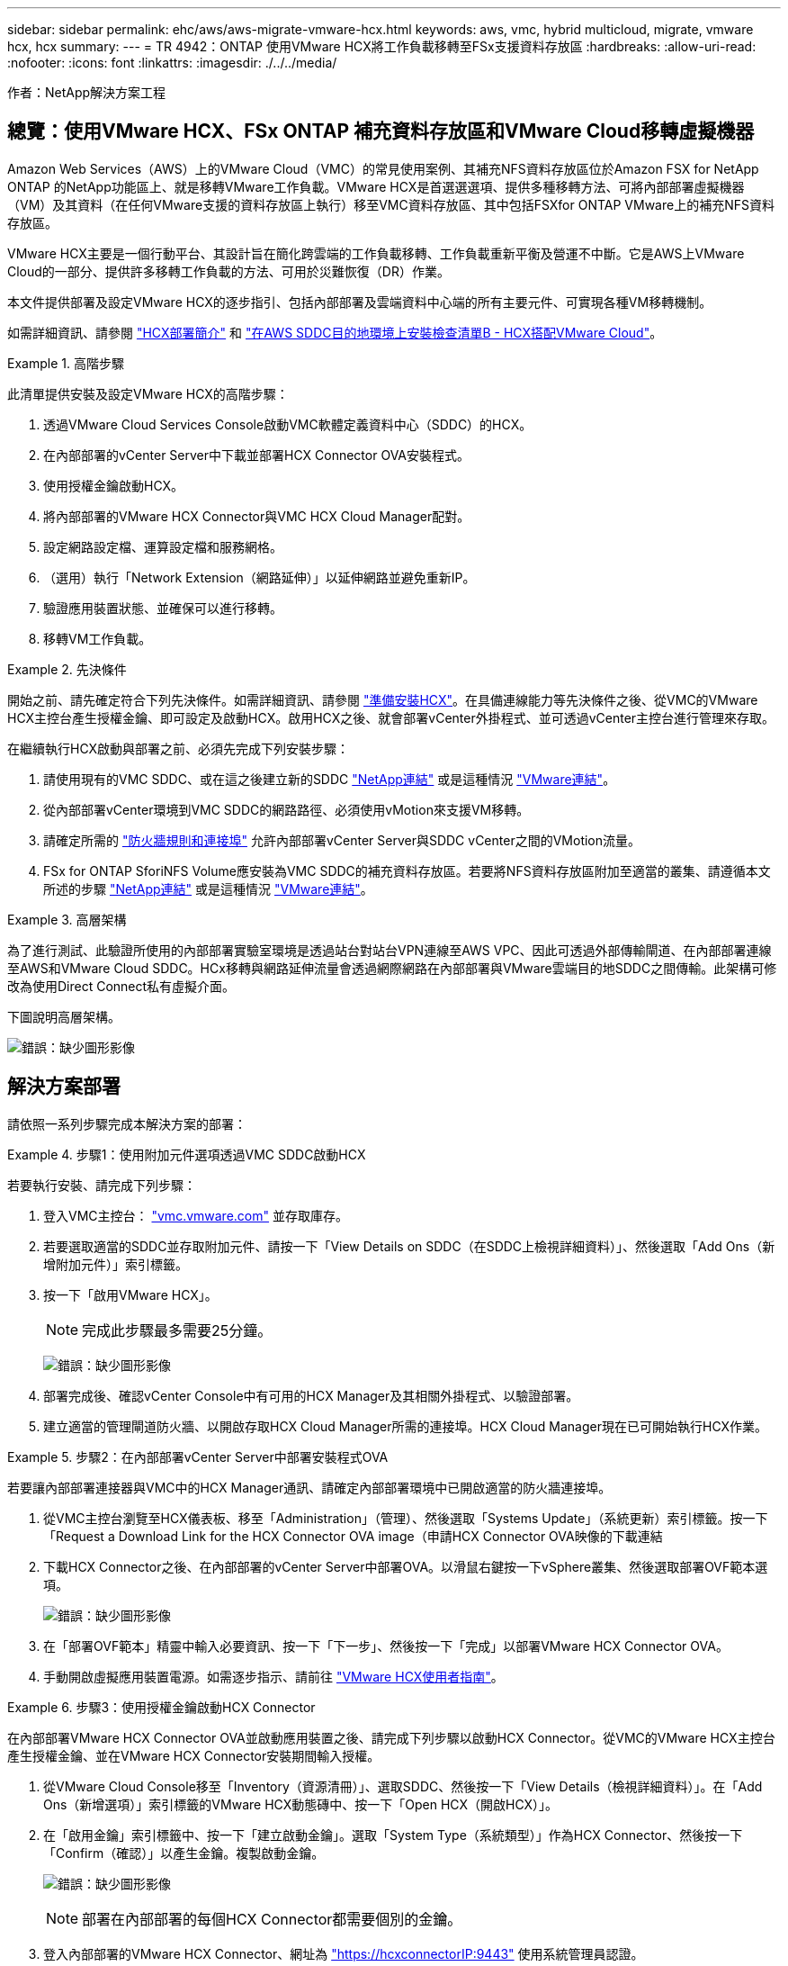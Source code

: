 ---
sidebar: sidebar 
permalink: ehc/aws/aws-migrate-vmware-hcx.html 
keywords: aws, vmc, hybrid multicloud, migrate, vmware hcx, hcx 
summary:  
---
= TR 4942：ONTAP 使用VMware HCX將工作負載移轉至FSx支援資料存放區
:hardbreaks:
:allow-uri-read: 
:nofooter: 
:icons: font
:linkattrs: 
:imagesdir: ./../../media/


[role="lead"]
作者：NetApp解決方案工程



== 總覽：使用VMware HCX、FSx ONTAP 補充資料存放區和VMware Cloud移轉虛擬機器

Amazon Web Services（AWS）上的VMware Cloud（VMC）的常見使用案例、其補充NFS資料存放區位於Amazon FSX for NetApp ONTAP 的NetApp功能區上、就是移轉VMware工作負載。VMware HCX是首選選選項、提供多種移轉方法、可將內部部署虛擬機器（VM）及其資料（在任何VMware支援的資料存放區上執行）移至VMC資料存放區、其中包括FSXfor ONTAP VMware上的補充NFS資料存放區。

VMware HCX主要是一個行動平台、其設計旨在簡化跨雲端的工作負載移轉、工作負載重新平衡及營運不中斷。它是AWS上VMware Cloud的一部分、提供許多移轉工作負載的方法、可用於災難恢復（DR）作業。

本文件提供部署及設定VMware HCX的逐步指引、包括內部部署及雲端資料中心端的所有主要元件、可實現各種VM移轉機制。

如需詳細資訊、請參閱 https://docs.vmware.com/en/VMware-HCX/4.4/hcx-getting-started/GUID-DE0AD0AE-A6A6-4769-96ED-4D200F739A68.html["HCX部署簡介"^] 和 https://docs.vmware.com/en/VMware-HCX/4.4/hcx-getting-started/GUID-70F9C40C-804C-4FC8-9FBD-77F9B2FA77CA.html["在AWS SDDC目的地環境上安裝檢查清單B - HCX搭配VMware Cloud"^]。

.高階步驟
====
此清單提供安裝及設定VMware HCX的高階步驟：

. 透過VMware Cloud Services Console啟動VMC軟體定義資料中心（SDDC）的HCX。
. 在內部部署的vCenter Server中下載並部署HCX Connector OVA安裝程式。
. 使用授權金鑰啟動HCX。
. 將內部部署的VMware HCX Connector與VMC HCX Cloud Manager配對。
. 設定網路設定檔、運算設定檔和服務網格。
. （選用）執行「Network Extension（網路延伸）」以延伸網路並避免重新IP。
. 驗證應用裝置狀態、並確保可以進行移轉。
. 移轉VM工作負載。


====
.先決條件
====
開始之前、請先確定符合下列先決條件。如需詳細資訊、請參閱 https://docs.vmware.com/en/VMware-HCX/4.4/hcx-user-guide/GUID-A631101E-8564-4173-8442-1D294B731CEB.html["準備安裝HCX"^]。在具備連線能力等先決條件之後、從VMC的VMware HCX主控台產生授權金鑰、即可設定及啟動HCX。啟用HCX之後、就會部署vCenter外掛程式、並可透過vCenter主控台進行管理來存取。

在繼續執行HCX啟動與部署之前、必須先完成下列安裝步驟：

. 請使用現有的VMC SDDC、或在這之後建立新的SDDC https://docs.netapp.com/us-en/netapp-solutions/ehc/aws/aws-setup.html["NetApp連結"^] 或是這種情況 https://docs.vmware.com/en/VMware-Cloud-on-AWS/services/com.vmware.vmc-aws.getting-started/GUID-EF198D55-03E3-44D1-AC48-6E2ABA31FF02.html["VMware連結"^]。
. 從內部部署vCenter環境到VMC SDDC的網路路徑、必須使用vMotion來支援VM移轉。
. 請確定所需的 https://docs.vmware.com/en/VMware-HCX/4.4/hcx-user-guide/GUID-A631101E-8564-4173-8442-1D294B731CEB.html["防火牆規則和連接埠"^] 允許內部部署vCenter Server與SDDC vCenter之間的VMotion流量。
. FSx for ONTAP SforiNFS Volume應安裝為VMC SDDC的補充資料存放區。若要將NFS資料存放區附加至適當的叢集、請遵循本文所述的步驟 https://docs.netapp.com/us-en/netapp-solutions/ehc/aws/aws-native-overview.html["NetApp連結"^] 或是這種情況 https://docs.vmware.com/en/VMware-Cloud-on-AWS/services/com.vmware.vmc-aws-operations/GUID-D55294A3-7C40-4AD8-80AA-B33A25769CCA.html["VMware連結"^]。


====
.高層架構
====
為了進行測試、此驗證所使用的內部部署實驗室環境是透過站台對站台VPN連線至AWS VPC、因此可透過外部傳輸閘道、在內部部署連線至AWS和VMware Cloud SDDC。HCx移轉與網路延伸流量會透過網際網路在內部部署與VMware雲端目的地SDDC之間傳輸。此架構可修改為使用Direct Connect私有虛擬介面。

下圖說明高層架構。

image:fsx-hcx-image1.png["錯誤：缺少圖形影像"]

====


== 解決方案部署

請依照一系列步驟完成本解決方案的部署：

.步驟1：使用附加元件選項透過VMC SDDC啟動HCX
====
若要執行安裝、請完成下列步驟：

. 登入VMC主控台： https://vmc.vmware.com/home["vmc.vmware.com"^] 並存取庫存。
. 若要選取適當的SDDC並存取附加元件、請按一下「View Details on SDDC（在SDDC上檢視詳細資料）」、然後選取「Add Ons（新增附加元件）」索引標籤。
. 按一下「啟用VMware HCX」。
+

NOTE: 完成此步驟最多需要25分鐘。

+
image:fsx-hcx-image2.png["錯誤：缺少圖形影像"]

. 部署完成後、確認vCenter Console中有可用的HCX Manager及其相關外掛程式、以驗證部署。
. 建立適當的管理閘道防火牆、以開啟存取HCX Cloud Manager所需的連接埠。HCX Cloud Manager現在已可開始執行HCX作業。


====
.步驟2：在內部部署vCenter Server中部署安裝程式OVA
====
若要讓內部部署連接器與VMC中的HCX Manager通訊、請確定內部部署環境中已開啟適當的防火牆連接埠。

. 從VMC主控台瀏覽至HCX儀表板、移至「Administration」（管理）、然後選取「Systems Update」（系統更新）索引標籤。按一下「Request a Download Link for the HCX Connector OVA image（申請HCX Connector OVA映像的下載連結
. 下載HCX Connector之後、在內部部署的vCenter Server中部署OVA。以滑鼠右鍵按一下vSphere叢集、然後選取部署OVF範本選項。
+
image:fsx-hcx-image5.png["錯誤：缺少圖形影像"]

. 在「部署OVF範本」精靈中輸入必要資訊、按一下「下一步」、然後按一下「完成」以部署VMware HCX Connector OVA。
. 手動開啟虛擬應用裝置電源。如需逐步指示、請前往 https://docs.vmware.com/en/VMware-HCX/services/user-guide/GUID-BFD7E194-CFE5-4259-B74B-991B26A51758.html["VMware HCX使用者指南"^]。


====
.步驟3：使用授權金鑰啟動HCX Connector
====
在內部部署VMware HCX Connector OVA並啟動應用裝置之後、請完成下列步驟以啟動HCX Connector。從VMC的VMware HCX主控台產生授權金鑰、並在VMware HCX Connector安裝期間輸入授權。

. 從VMware Cloud Console移至「Inventory（資源清冊）」、選取SDDC、然後按一下「View Details（檢視詳細資料）」。在「Add Ons（新增選項）」索引標籤的VMware HCX動態磚中、按一下「Open HCX（開啟HCX）」。
. 在「啟用金鑰」索引標籤中、按一下「建立啟動金鑰」。選取「System Type（系統類型）」作為HCX Connector、然後按一下「Confirm（確認）」以產生金鑰。複製啟動金鑰。
+
image:fsx-hcx-image7.png["錯誤：缺少圖形影像"]

+

NOTE: 部署在內部部署的每個HCX Connector都需要個別的金鑰。

. 登入內部部署的VMware HCX Connector、網址為 https://hcxconnectorIP:9443["https://hcxconnectorIP:9443"^] 使用系統管理員認證。
+

NOTE: 使用在OVA部署期間定義的密碼。

. 在「授權」區段中、輸入從步驟2複製的啟動金鑰、然後按一下「啟動」。
+

NOTE: 內部部署的HCX Connector必須能存取網際網路、才能成功完成啟動。

. 在「資料中心位置」下、提供在內部部署環境中安裝VMware HCX Manager所需的位置。按一下「繼續」。
. 在「System Name（系統名稱）」下、更新名稱、然後按「Continue（繼續）」。
. 選取「Yes（是）」、然後繼續。
. 在「Connect your vCenter（連線vCenter）」下、提供vCenter Server的IP位址或完整網域名稱（FQDN）和認證、然後按一下「Continue（繼續）」。
+

NOTE: 使用FQDN以避免稍後發生通訊問題。

. 在「Configure SSO/PSC（設定SSO/PSC）」下、提供Platform Services Controller的FQDN或IP位址、然後按一下「Continue（繼續）」。
+

NOTE: 輸入vCenter Server的IP位址或FQDN。

. 確認輸入的資訊正確無誤、然後按一下「重新啟動」。
. 完成後、vCenter Server會顯示為綠色。vCenter Server和SSO都必須具有正確的組態參數、此參數應與上一頁相同。
+

NOTE: 此程序大約需要10–20分鐘、而外掛程式則要新增至vCenter Server。



image:fsx-hcx-image8.png["錯誤：缺少圖形影像"]

====
.步驟4：將內部部署的VMware HCX Connector與VMC HCX Cloud Manager配對
====
. 若要在內部部署vCenter Server和VMC SDDC之間建立站台配對、請登入內部部署vCenter Server、然後存取HCX vSphere Web Client外掛程式。
+
image:fsx-hcx-image9.png["錯誤：缺少圖形影像"]

. 按一下「基礎架構」下的「新增站台配對」。若要驗證遠端站台、請輸入VMC HCX Cloud Manager URL或IP位址、以及CloudAdmin角色的認證資料。
+
image:fsx-hcx-image10.png["錯誤：缺少圖形影像"]

+

NOTE: HCx資訊可從SDDC設定頁面擷取。

+
image:fsx-hcx-image11.png["錯誤：缺少圖形影像"]

+
image:fsx-hcx-image12.png["錯誤：缺少圖形影像"]

. 若要啟動站台配對、請按一下「Connect（連線）」。
+

NOTE: VMware HCX Connector必須能夠透過連接埠443與HCX Cloud Manager IP通訊。

. 建立配對之後、即可在HCX儀表板上取得新設定的站台配對。


====
.步驟5：設定網路設定檔、運算設定檔和服務網格
====
VMware HCX互連（HCX-IX）應用裝置可透過網際網路提供安全通道功能、並可透過私有連線至目標站台、以啟用複寫和VMotion型功能。互連提供加密、流量工程和SD-WAN。若要建立HCI IX-IX互連設備、請完成下列步驟：

. 在「基礎架構」下、選取「互連」>「多站台服務網狀架構」>「運算設定檔」>「建立運算設定檔」。
+

NOTE: 運算設定檔包含部署互連虛擬應用裝置所需的運算、儲存和網路部署參數。他們也會指定HCX服務可以存取VMware資料中心的哪個部分。

+
如需詳細指示、請參閱 https://docs.vmware.com/en/VMware-HCX/4.4/hcx-user-guide/GUID-BBAC979E-8899-45AD-9E01-98A132CE146E.html["建立運算設定檔"^]。

+
image:fsx-hcx-image13.png["錯誤：缺少圖形影像"]

. 建立運算設定檔之後、選取「Multi-Site Service Mesh」（多站台服務網格）>「Network Profiles」（網路設定檔）>「Create Network Profile」（建立網路設定檔）、即可建立網路設定檔。
. 網路設定檔會定義一系列IP位址和網路、以供HCX用於其虛擬應用裝置。
+

NOTE: 這需要兩個以上的IP位址。這些IP位址將從管理網路指派給虛擬應用裝置。

+
image:fsx-hcx-image14.png["錯誤：缺少圖形影像"]

+
如需詳細指示、請參閱 https://docs.vmware.com/en/VMware-HCX/4.4/hcx-user-guide/GUID-184FCA54-D0CB-4931-B0E8-A81CD6120C52.html["建立網路設定檔"^]。

+

NOTE: 如果您透過網際網路連線至SD-WAN、則必須在「網路與安全性」區段下保留公用IP。

. 若要建立服務網格、請選取Interconnect選項中的Service Mesh（服務網格）索引標籤、然後選取內部部署和VMC SDDC站台。
+
服務網格會建立本機和遠端運算和網路設定檔配對。

+
image:fsx-hcx-image15.png["錯誤：缺少圖形影像"]

+

NOTE: 此程序的一部分涉及部署HCX應用裝置、這些裝置將會自動設定在來源和目標站台上、以建立安全的傳輸架構。

. 選取來源和遠端運算設定檔、然後按一下「Continue（繼續）」。
+
image:fsx-hcx-image16.png["錯誤：缺少圖形影像"]

. 選取要啟動的服務、然後按一下「Continue（繼續）」。
+
image:fsx-hcx-image17.png["錯誤：缺少圖形影像"]

+

NOTE: 複寫輔助VMotion移轉、SRM整合及OS輔助移轉需要HCX Enterprise授權。

. 建立服務網格的名稱、然後按一下「完成」開始建立程序。完成部署約需30分鐘。設定好服務網格後、就會建立移轉工作負載VM所需的虛擬基礎架構和網路。
+
image:fsx-hcx-image18.png["錯誤：缺少圖形影像"]



====
.步驟6：移轉工作負載
====
HCx可在兩個或多個不同的環境（例如內部部署環境和VMC SDDC）之間提供雙向移轉服務。應用程式工作負載可使用各種移轉技術、例如HCX大量移轉、HCX vMotion、HCX冷移轉、HCX複寫輔助vMotion（可搭配HCX Enterprise版本使用）、以及HCX OS輔助移轉（可搭配HCX Enterprise版本使用）、移轉至或移轉至HCX啟動的站台。

若要深入瞭解可用的HCX移轉技術、請參閱 https://docs.vmware.com/en/VMware-HCX/4.4/hcx-user-guide/GUID-8A31731C-AA28-4714-9C23-D9E924DBB666.html["VMware HCX移轉類型"^]

HCX-IX應用裝置使用行動代理程式服務來執行VMotion、Cold和Replication輔助VMotion（RAV）移轉。


NOTE: HCX-IX應用裝置會將行動代理程式服務新增為vCenter Server中的主機物件。此物件上顯示的處理器、記憶體、儲存設備和網路資源、並不代表裝載IX應用裝置的實體Hypervisor實際使用量。

image:fsx-hcx-image19.png["錯誤：缺少圖形影像"]

.VMware HCX vMotion
=====
本節說明HCX VMotion機制。此移轉技術使用VMware VMotion傳輸協定將VM移轉至VMC SDDC。VMotion移轉選項可用於一次移轉單一VM的VM狀態。此移轉方法不會中斷服務。


NOTE: 網路擴充功能應已就緒（適用於連接VM的連接埠群組）、以便在不需要變更IP位址的情況下移轉VM。

. 從內部部署vSphere用戶端移至「Inventory」、在要移轉的VM上按一下滑鼠右鍵、然後選取「HCX Actions」（HCX動作）>「移轉至HCX目標站台」。
+
image:fsx-hcx-image20.png["錯誤：缺少圖形影像"]

. 在移轉虛擬機器精靈中、選取遠端站台連線（目標VMC SDDC）。
+
image:fsx-hcx-image21.png["錯誤：缺少圖形影像"]

. 新增群組名稱、並在「Transfer and Placement（傳輸和放置）」下更新必填欄位（叢集、儲存設備和目的地網路）、然後按一下「Validate（驗證）」。
+
image:fsx-hcx-image22.png["錯誤：缺少圖形影像"]

. 驗證檢查完成後、按一下「Go（執行）」以啟動移轉。
+

NOTE: VMotion傳輸會擷取VM作用中記憶體、其執行狀態、IP位址及其MAC位址。如需有關HCX VMotion需求與限制的詳細資訊、請參閱 https://docs.vmware.com/en/VMware-HCX/4.1/hcx-user-guide/GUID-517866F6-AF06-4EFC-8FAE-DA067418D584.html["瞭解VMware HCX VMotion和冷移轉"^]。

. 您可以從HCX >移轉儀表板監控VMotion的進度和完成。
+
image:fsx-hcx-image23.png["錯誤：缺少圖形影像"]



=====
.VMware複寫輔助vMotion
=====
您可能從VMware文件中看到、VMware HCX Replication輔助VMotion（RAV）結合了大量移轉與VMotion的優點。大量移轉使用vSphere Replication平行移轉多個VM、而VM會在切換期間重新開機。HCx vMotion可在不中斷的情況下進行移轉、但會在複寫群組中一次連續執行一部VM。Rav會平行複寫VM、並保持同步、直到切換期間為止。在切換過程中、它一次移轉一個VM、而不會停機。

下列快照顯示移轉設定檔為「複寫輔助vMotion」。

image:fsx-hcx-image24.png["錯誤：缺少圖形影像"]

與少數VM的vMotion相比、複寫的持續時間可能會更長。使用RAV時、只能同步差異並納入記憶體內容。以下是移轉狀態的快照、顯示移轉的開始時間與每個VM的結束時間如何相同。

image:fsx-hcx-image25.png["錯誤：缺少圖形影像"]

=====
如需HCX移轉選項的其他資訊、以及如何使用HCX將工作負載從內部部署移轉至AWS上的VMware Cloud、請參閱 https://docs.vmware.com/en/VMware-HCX/4.4/hcx-user-guide/GUID-14D48C15-3D75-485B-850F-C5FCB96B5637.html["VMware HCX使用者指南"^]。


NOTE: VMware HCX VMotion需要100Mbps或更高的處理量能力。


NOTE: 目標VMC FSX for ONTAP VMware資料存放區必須有足夠的空間來容納移轉作業。

====


== 結論

無論您是針對全雲端或混合雲、或是內部部署中任何類型/廠商儲存設備上的資料、Amazon FSx for NetApp ONTAP 支援HCX都能提供絕佳的選項來部署和移轉工作負載、同時將資料需求無縫接軌至應用程式層、進而降低TCO。無論使用案例為何、請選擇VMC搭配使用FSXfor ONTAP VMware資料存放區、以快速實現雲端效益、一致的基礎架構、以及跨內部部署和多個雲端的作業、工作負載的雙向可攜性、以及企業級容量和效能。使用VMware vSphere複寫、VMware vMotion或甚至是NFC-複本來連接儲存設備及移轉VM的程序與程序、都是相當熟悉的程序。



== 重點摘要

本文件的重點包括：

* 現在您可以將Amazon FSx ONTAP 支援資料存放區與VMC SDDC搭配使用。
* 您可以輕鬆地將資料從任何內部部署資料中心移轉至使用FSXfor ONTAP VMware資料存放區執行的VMC
* 您可以輕鬆擴充和縮減FSX- ONTAP 支援資料存放區、以滿足移轉活動期間的容量和效能需求。




== 何處可找到其他資訊

若要深入瞭解本文所述資訊、請參閱下列網站連結：

* VMware Cloud文件
+
https://docs.vmware.com/en/VMware-Cloud-on-AWS/["https://docs.vmware.com/en/VMware-Cloud-on-AWS/"^]

* Amazon FSX for NetApp ONTAP 的支援文件
+
https://docs.aws.amazon.com/fsx/latest/ONTAPGuide["https://docs.aws.amazon.com/fsx/latest/ONTAPGuide"^]

+
VMware HCX使用者指南

* https://docs.vmware.com/en/VMware-HCX/4.4/hcx-user-guide/GUID-BFD7E194-CFE5-4259-B74B-991B26A51758.html["https://docs.vmware.com/en/VMware-HCX/4.4/hcx-user-guide/GUID-BFD7E194-CFE5-4259-B74B-991B26A51758.html"^]

